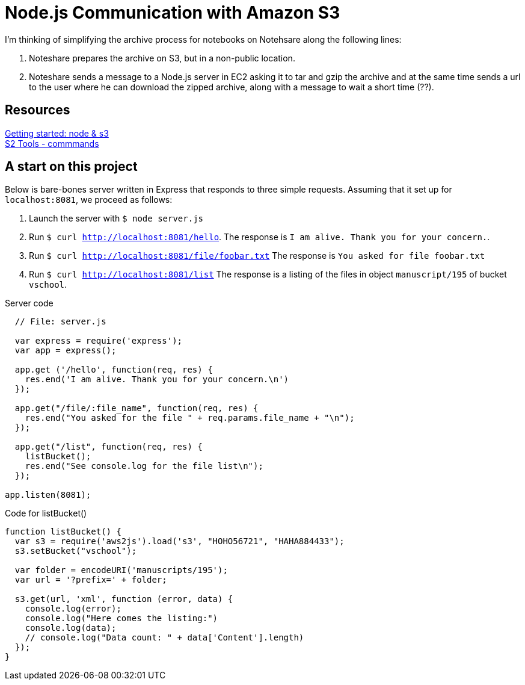 = Node.js Communication with Amazon S3

I'm thinking of simplifying the archive process for notebooks
on Notehsare along the following lines:

. Noteshare prepares the archive on S3, but in a non-public
location.

. Noteshare sends a message to a Node.js server in EC2 asking
it to tar and gzip the archive and at the same time sends
a url to the user where he can download the zipped archive,
along with a message to wait a short time (??).

== Resources

http://www.hacksparrow.com/node-js-amazon-s3-how-to-get-started.html[Getting
started: node & s3] +
http://s3tools.org/usage[S2 Tools - commmands]



== A start on this project

Below is bare-bones server written in Express that
responds to three simple requests.  Assuming that 
it set up for `localhost:8081`, we proceed as follows:

. Launch the server with `$ node server.js`
. Run `$ curl http://localhost:8081/hello`.  The response is
`I am alive.  Thank you for your concern.`.
. Run `$ curl http://localhost:8081/file/foobar.txt`  The response
is `You asked for file foobar.txt`
. Run `$ curl http://localhost:8081/list`  The response
is a listing of the files in object `manuscript/195` of
bucket `vschool`.




.Server code
[source, javascript]
--
  // File: server.js
  
  var express = require('express');
  var app = express();

  app.get ('/hello', function(req, res) {
    res.end('I am alive. Thank you for your concern.\n')
  });

  app.get("/file/:file_name", function(req, res) {
    res.end("You asked for the file " + req.params.file_name + "\n");
  });

  app.get("/list", function(req, res) {
    listBucket();
    res.end("See console.log for the file list\n");
  });

app.listen(8081);
--


.Code for listBucket()
[source, javascript]
--
function listBucket() {
  var s3 = require('aws2js').load('s3', "HOHO56721", "HAHA884433");
  s3.setBucket("vschool");

  var folder = encodeURI('manuscripts/195');
  var url = '?prefix=' + folder;

  s3.get(url, 'xml', function (error, data) {
    console.log(error);
    console.log("Here comes the listing:")
    console.log(data);
    // console.log("Data count: " + data['Content'].length)
  });
}
